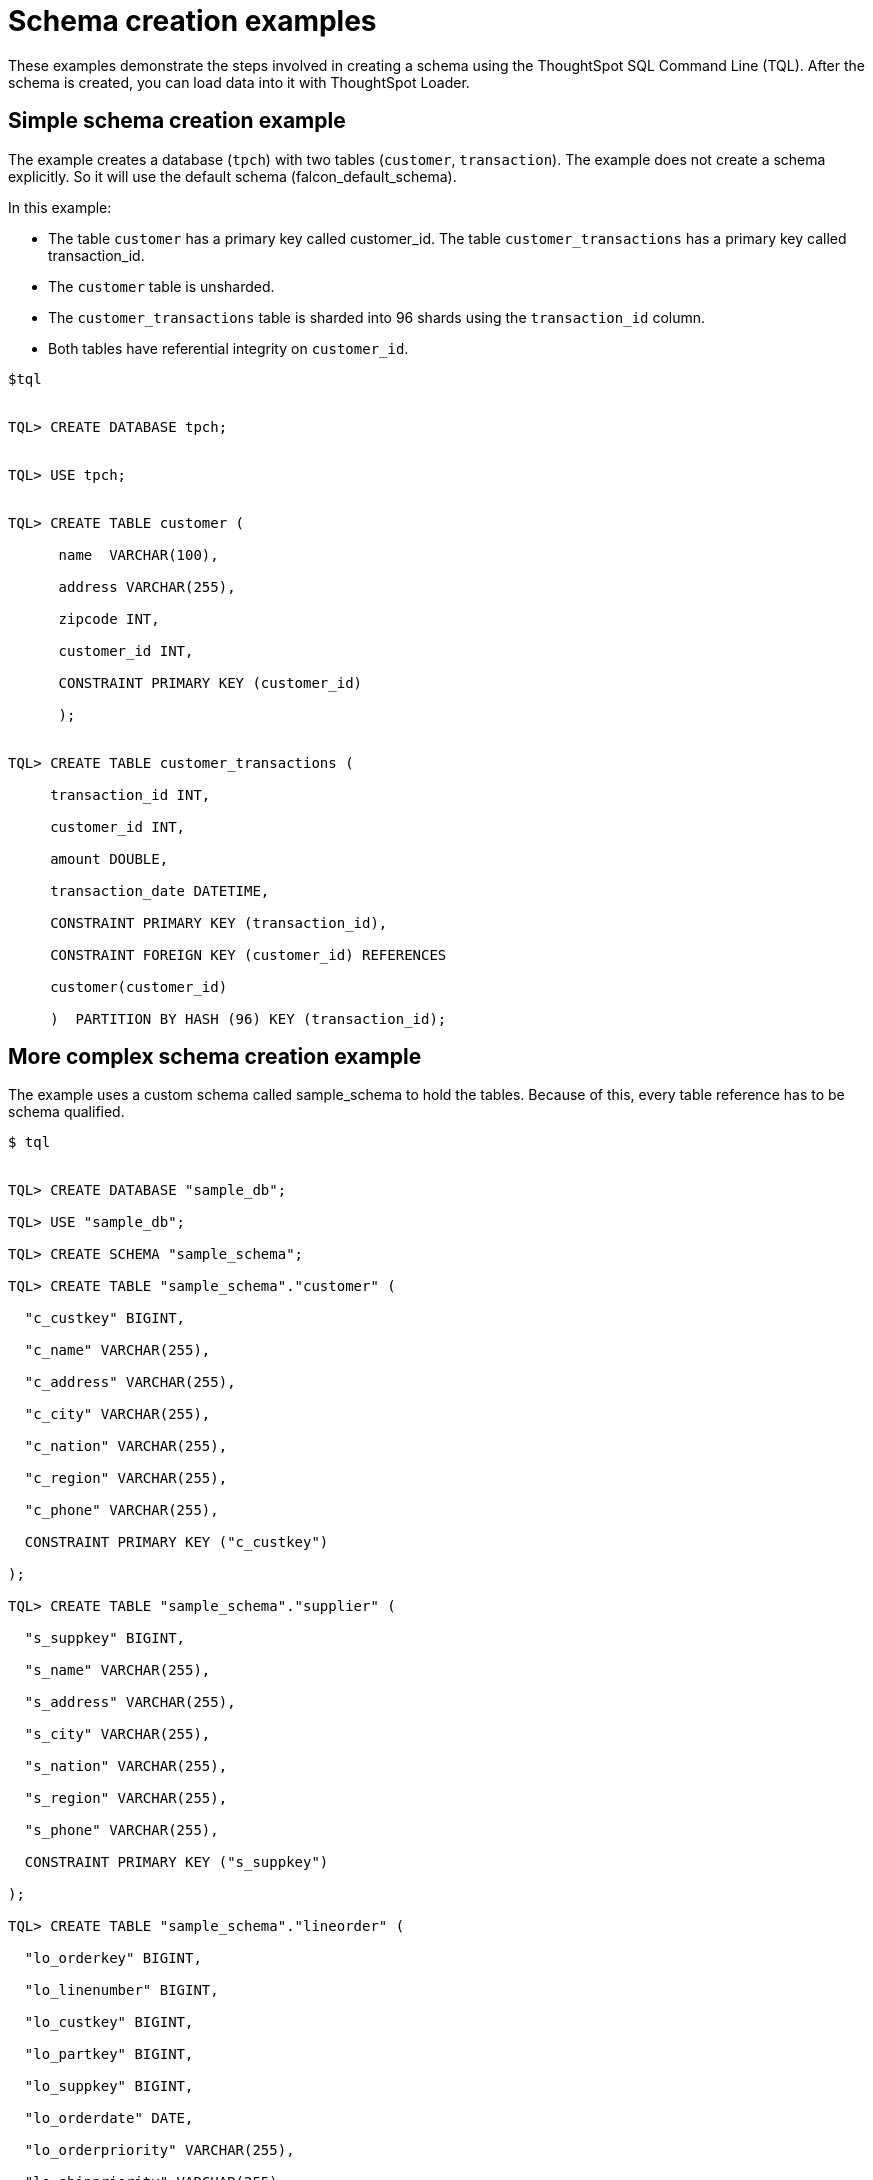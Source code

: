 = Schema creation examples
:last_updated: tbd
:linkattrs:
:experimental:
:page-layout: default-cloud
:page-aliases: /admin/loading/create-schema-example.adoc
:description: Use the TQL and the ThoughtSpot Loader.

These examples demonstrate the steps involved in creating a schema using the ThoughtSpot SQL Command Line (TQL).
After the schema is created, you can load data into it with ThoughtSpot Loader.

== Simple schema creation example

The example creates a database (`tpch`) with two tables (`customer`, `transaction`).
The example does not create a schema explicitly.
So it will use the default schema (falcon_default_schema).

In this example:

* The table `customer` has a primary key called customer_id.
The table `customer_transactions` has a primary key called transaction_id.
* The `customer` table is unsharded.
* The `customer_transactions` table is sharded into 96 shards using the `transaction_id` column.
* Both tables have referential integrity on `customer_id`.

----
$tql


TQL> CREATE DATABASE tpch;


TQL> USE tpch;


TQL> CREATE TABLE customer (

      name  VARCHAR(100),

      address VARCHAR(255),

      zipcode INT,

      customer_id INT,

      CONSTRAINT PRIMARY KEY (customer_id)

      );


TQL> CREATE TABLE customer_transactions (

     transaction_id INT,

     customer_id INT,

     amount DOUBLE,

     transaction_date DATETIME,

     CONSTRAINT PRIMARY KEY (transaction_id),

     CONSTRAINT FOREIGN KEY (customer_id) REFERENCES

     customer(customer_id)

     )  PARTITION BY HASH (96) KEY (transaction_id);
----

== More complex schema creation example

The example uses a custom schema called sample_schema to hold the tables.
Because of this, every table reference has to be schema qualified.

[source,console]
----
$ tql


TQL> CREATE DATABASE "sample_db";

TQL> USE "sample_db";

TQL> CREATE SCHEMA "sample_schema";

TQL> CREATE TABLE "sample_schema"."customer" (

  "c_custkey" BIGINT,

  "c_name" VARCHAR(255),

  "c_address" VARCHAR(255),

  "c_city" VARCHAR(255),

  "c_nation" VARCHAR(255),

  "c_region" VARCHAR(255),

  "c_phone" VARCHAR(255),

  CONSTRAINT PRIMARY KEY ("c_custkey")

);

TQL> CREATE TABLE "sample_schema"."supplier" (

  "s_suppkey" BIGINT,

  "s_name" VARCHAR(255),

  "s_address" VARCHAR(255),

  "s_city" VARCHAR(255),

  "s_nation" VARCHAR(255),

  "s_region" VARCHAR(255),

  "s_phone" VARCHAR(255),

  CONSTRAINT PRIMARY KEY ("s_suppkey")

);

TQL> CREATE TABLE "sample_schema"."lineorder" (

  "lo_orderkey" BIGINT,

  "lo_linenumber" BIGINT,

  "lo_custkey" BIGINT,

  "lo_partkey" BIGINT,

  "lo_suppkey" BIGINT,

  "lo_orderdate" DATE,

  "lo_orderpriority" VARCHAR(255),

  "lo_shippriority" VARCHAR(255),

  "lo_quantify" BIGINT,

  "lo_extendprice" BIGINT,

  "lo_ordtotalprice" BIGINT,

  "lo_discount" BIGINT,

  "lo_commitdate" DATE,

  CONSTRAINT PRIMARY KEY ("lo_orderkey","lo_linenumber"),

  CONSTRAINT FOREIGN KEY ("lo_custkey") REFERENCES "sample_schema"."customer" ("c_custkey"),

  CONSTRAINT FOREIGN KEY ("lo_suppkey") REFERENCES "sample_schema"."supplier" ("s_suppkey")

  )  PARTITION BY HASH (96) KEY (lo_orderkey);
----
